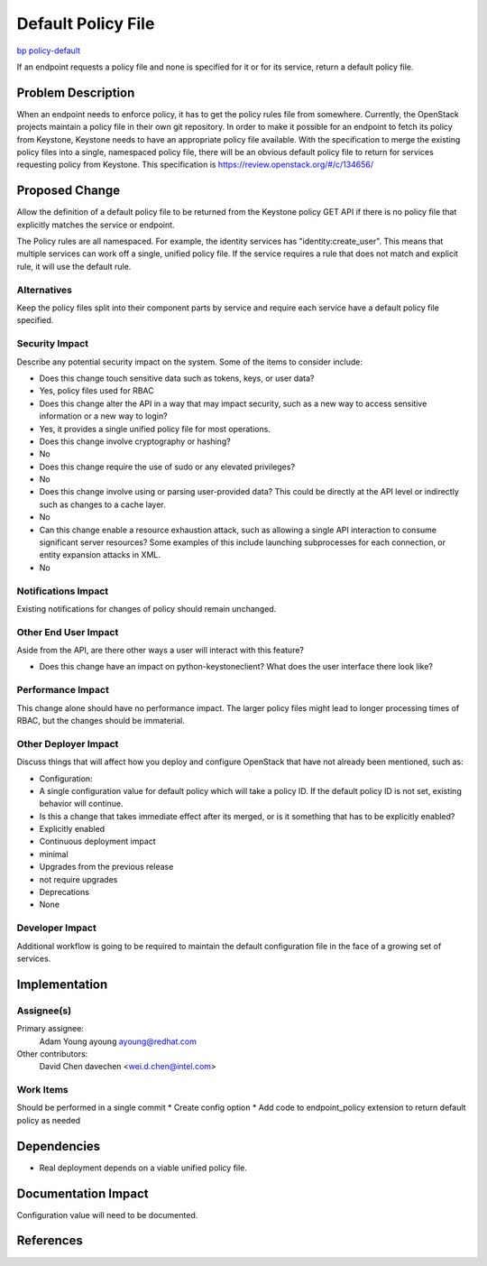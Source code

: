 ..
 This work is licensed under a Creative Commons Attribution 3.0 Unported
 License.

 http://creativecommons.org/licenses/by/3.0/legalcode

==========================================
Default Policy File
==========================================

`bp policy-default <https://blueprints.launchpad.net/keystone/+spec/policy-default>`_

If an endpoint requests a policy file and none is specified for it or for its
service, return a default policy file.


Problem Description
===================

When an endpoint needs to enforce policy, it has to get the policy rules file
from somewhere.  Currently, the OpenStack projects maintain a policy file
in their own git repository.  In order to make it possible for an endpoint to
fetch its policy from Keystone, Keystone needs to have an appropriate policy
file available.  With the specification to merge the existing policy files into
a single, namespaced policy file, there will be an obvious default policy file
to return for services requesting policy from Keystone.  This specification is
https://review.openstack.org/#/c/134656/

Proposed Change
===============

Allow the definition of a default policy file to be returned from the Keystone
policy GET API if there is no policy file that explicitly matches the service
or endpoint.

The Policy rules are all namespaced.  For example, the identity services has
"identity:create_user". This means that multiple services can work off a
single, unified policy file.  If the service requires a rule that does not
match and explicit rule, it will use the default rule.

Alternatives
------------

Keep the policy files split into their component parts by service and require
each service have a default policy file specified.

Security Impact
---------------

Describe any potential security impact on the system.  Some of the items to
consider include:

* Does this change touch sensitive data such as tokens, keys, or user data?
*   Yes, policy files used for RBAC

* Does this change alter the API in a way that may impact security, such as
  a new way to access sensitive information or a new way to login?
* Yes, it provides a single unified policy file for most operations.

* Does this change involve cryptography or hashing?
* No

* Does this change require the use of sudo or any elevated privileges?
* No

* Does this change involve using or parsing user-provided data? This could
  be directly at the API level or indirectly such as changes to a cache layer.
* No

* Can this change enable a resource exhaustion attack, such as allowing a
  single API interaction to consume significant server resources? Some examples
  of this include launching subprocesses for each connection, or entity
  expansion attacks in XML.
* No


Notifications Impact
--------------------

Existing notifications for changes of policy should remain unchanged.


Other End User Impact
---------------------

Aside from the API, are there other ways a user will interact with this
feature?

* Does this change have an impact on python-keystoneclient? What does the user
  interface there look like?

Performance Impact
------------------

This change alone should have no performance impact.  The larger policy files
might lead to longer processing times of RBAC, but the changes should be
immaterial.

Other Deployer Impact
---------------------

Discuss things that will affect how you deploy and configure OpenStack
that have not already been mentioned, such as:

* Configuration:
* A single configuration value for default policy which will take a policy ID.
  If the default policy ID is not set, existing behavior will continue.

* Is this a change that takes immediate effect after its merged, or is it
  something that has to be explicitly enabled?
* Explicitly enabled

* Continuous deployment impact
* minimal

* Upgrades from the previous release
* not require upgrades

* Deprecations
* None

Developer Impact
----------------

Additional workflow is going to be required to maintain the default
configuration file in the face of a growing set of services.


Implementation
==============

Assignee(s)
-----------


Primary assignee:
  Adam Young ayoung ayoung@redhat.com

Other contributors:
 David Chen davechen  <wei.d.chen@intel.com>

Work Items
----------

Should be performed in a single commit
*  Create config option
*  Add code to  endpoint_policy extension to return default policy as needed


Dependencies
============

* Real deployment depends on a viable unified policy file.


Documentation Impact
====================

Configuration value will need to be documented.


References
==========
